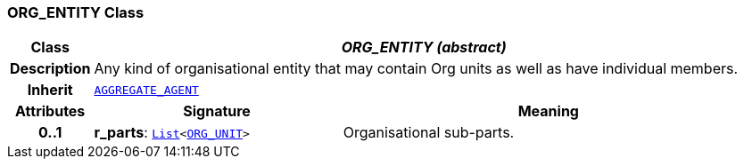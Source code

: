 === ORG_ENTITY Class

[cols="^1,3,5"]
|===
h|*Class*
2+^h|*__ORG_ENTITY (abstract)__*

h|*Description*
2+a|Any kind of organisational entity that may contain Org units as well as have individual members.

h|*Inherit*
2+|`<<_aggregate_agent_class,AGGREGATE_AGENT>>`

h|*Attributes*
^h|*Signature*
^h|*Meaning*

h|*0..1*
|*r_parts*: `link:/releases/BASE/{base_release}/foundation_types.html#_list_class[List^]<<<_org_unit_class,ORG_UNIT>>>`
a|Organisational sub-parts.
|===

